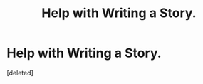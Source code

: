 #+TITLE: Help with Writing a Story.

* Help with Writing a Story.
:PROPERTIES:
:Score: 0
:DateUnix: 1466743379.0
:DateShort: 2016-Jun-24
:FlairText: Discussion
:END:
[deleted]

